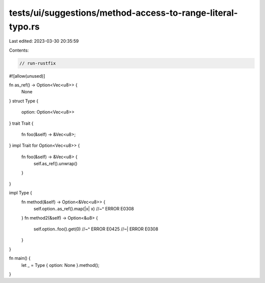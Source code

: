 tests/ui/suggestions/method-access-to-range-literal-typo.rs
===========================================================

Last edited: 2023-03-30 20:35:59

Contents:

.. code-block:: rs

    // run-rustfix

#![allow(unused)]

fn as_ref() -> Option<Vec<u8>> {
    None
}
struct Type {
    option: Option<Vec<u8>>
}
trait Trait {
    fn foo(&self) -> &Vec<u8>;
}
impl Trait for Option<Vec<u8>> {
    fn foo(&self) -> &Vec<u8> {
        self.as_ref().unwrap()
    }
}

impl Type {
    fn method(&self) -> Option<&Vec<u8>> {
        self.option..as_ref().map(|x| x)
        //~^ ERROR E0308
    }
    fn method2(&self) -> Option<&u8> {
        self.option..foo().get(0)
        //~^ ERROR E0425
        //~| ERROR E0308
    }
}

fn main() {
    let _ = Type { option: None }.method();
}



